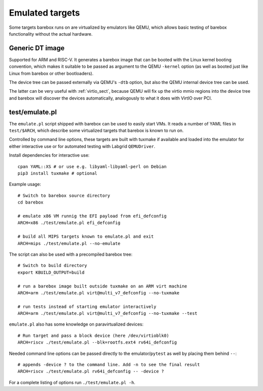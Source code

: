 Emulated targets
================

Some targets barebox runs on are virtualized by emulators like QEMU, which
allows basic testing of barebox functionality without the actual hardware.

Generic DT image
----------------

Supported for ARM and RISC-V. It generates a barebox image that can
be booted with the Linux kernel booting convention, which makes
it suitable to be passed as argument to the QEMU ``-kernel`` option
(as well as booted just like Linux from barebox or other bootloaders).

The device tree can be passed externally via QEMU's ``-dtb`` option, but
also the QEMU internal device tree can be used.

The latter can be very useful with :ref:`virtio_sect`, because QEMU will
fix up the virtio mmio regions into the device tree and barebox will
discover the devices automatically, analogously to what it does with
VirtIO over PCI.

test/emulate.pl
---------------

The ``emulate.pl`` script shipped with barebox can be used to easily
start VMs. It reads a number of YAML files in ``test/$ARCH``, which
describe some virtualized targets that barebox is known to run on.

Controlled by command line options, these targets are built with
tuxmake if available and loaded into the emulator for either interactive
use or for automated testing with Labgrid ``QEMUDriver``.

.. _tuxmake: https://pypi.org/project/tuxmake/
.. _Labgrid: https://labgrid.org

Install dependencies for interactive use::

  cpan YAML::XS # or use e.g. libyaml-libyaml-perl on Debian
  pip3 install tuxmake # optional

Example usage::

  # Switch to barebox source directory
  cd barebox

  # emulate x86 VM runnig the EFI payload from efi_defconfig
  ARCH=x86 ./test/emulate.pl efi_defconfig

  # build all MIPS targets known to emulate.pl and exit
  ARCH=mips ./test/emulate.pl --no-emulate

The script can also be used with a precompiled barebox tree::

  # Switch to build directory
  export KBUILD_OUTPUT=build

  # run a barebox image built outside tuxmake on an ARM virt machine
  ARCH=arm ./test/emulate.pl virt@multi_v7_defconfig --no-tuxmake

  # run tests instead of starting emulator interactively
  ARCH=arm ./test/emulate.pl virt@multi_v7_defconfig --no-tuxmake --test

``emulate.pl`` also has some knowledge on paravirtualized devices::

  # Run target and pass a block device (here /dev/virtioblk0)
  ARCH=riscv ./test/emulate.pl --blk=rootfs.ext4 rv64i_defconfig

Needed command line options can be passed directly to the
emulator/``pytest`` as well by placing them behind ``--``::

  # appends -device ? to the command line. Add -n to see the final result
  ARCH=riscv ./test/emulate.pl rv64i_defconfig -- -device ?

For a complete listing of options run ``./test/emulate.pl -h``.

